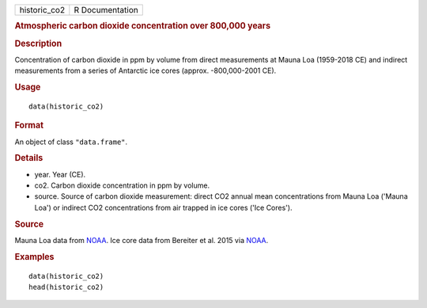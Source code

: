 .. container::

   ============ ===============
   historic_co2 R Documentation
   ============ ===============

   .. rubric:: Atmospheric carbon dioxide concentration over 800,000
      years
      :name: atmospheric-carbon-dioxide-concentration-over-800000-years

   .. rubric:: Description
      :name: description

   Concentration of carbon dioxide in ppm by volume from direct
   measurements at Mauna Loa (1959-2018 CE) and indirect measurements
   from a series of Antarctic ice cores (approx. -800,000-2001 CE).

   .. rubric:: Usage
      :name: usage

   ::

      data(historic_co2)

   .. rubric:: Format
      :name: format

   An object of class ``"data.frame"``.

   .. rubric:: Details
      :name: details

   -  year. Year (CE).

   -  co2. Carbon dioxide concentration in ppm by volume.

   -  source. Source of carbon dioxide measurement: direct CO2 annual
      mean concentrations from Mauna Loa ('Mauna Loa') or indirect CO2
      concentrations from air trapped in ice cores ('Ice Cores').

   .. rubric:: Source
      :name: source

   Mauna Loa data from
   `NOAA <https://www.esrl.noaa.gov/gmd/ccgg/trends/data.html>`__. Ice
   core data from Bereiter et al. 2015 via
   `NOAA <https://www.ncdc.noaa.gov/paleo-search/study/17975>`__.

   .. rubric:: Examples
      :name: examples

   ::

      data(historic_co2)
      head(historic_co2)
